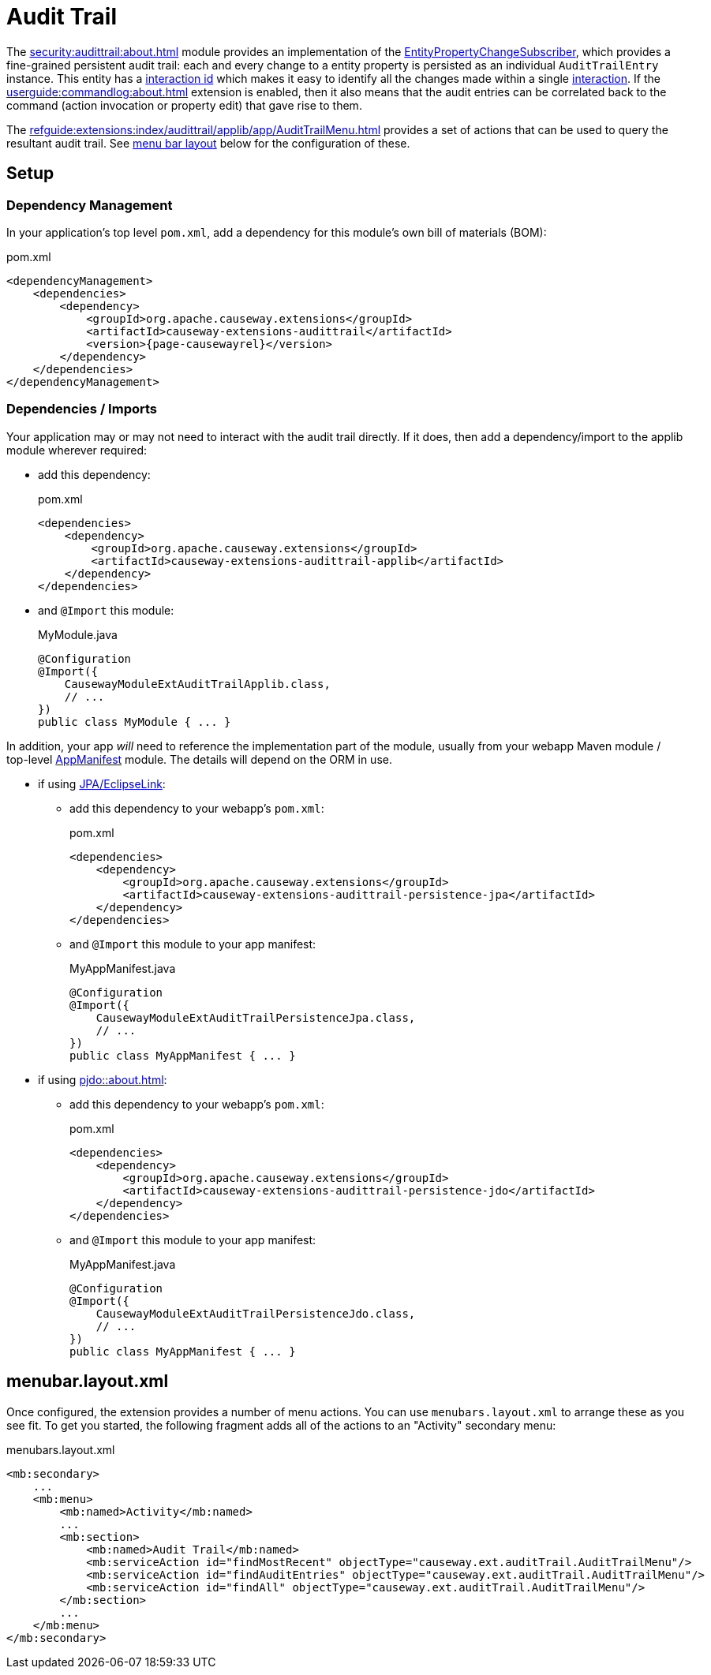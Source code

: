 = Audit Trail

:Notice: Licensed to the Apache Software Foundation (ASF) under one or more contributor license agreements. See the NOTICE file distributed with this work for additional information regarding copyright ownership. The ASF licenses this file to you under the Apache License, Version 2.0 (the "License"); you may not use this file except in compliance with the License. You may obtain a copy of the License at. http://www.apache.org/licenses/LICENSE-2.0 . Unless required by applicable law or agreed to in writing, software distributed under the License is distributed on an "AS IS" BASIS, WITHOUT WARRANTIES OR  CONDITIONS OF ANY KIND, either express or implied. See the License for the specific language governing permissions and limitations under the License.


The xref:security:audittrail:about.adoc[] module provides an implementation of the xref:refguide:applib:index/services/publishing/spi/EntityPropertyChangeSubscriber.adoc[EntityPropertyChangeSubscriber], which provides a fine-grained persistent audit trail: each and every change to a entity property is persisted as an individual `AuditTrailEntry` instance.
This entity has a xref:refguide:applib:index/services/iactn/Interaction.adoc#getInteractionId_[interaction id] which makes it easy to identify all the changes made within a single xref:refguide:applib:index/services/iactn/Interaction.adoc[interaction].
If the xref:userguide:commandlog:about.adoc[] extension is enabled, then it also means that the audit entries can be correlated back to the command (action invocation or property edit) that gave rise to them.

The xref:refguide:extensions:index/audittrail/applib/app/AuditTrailMenu.adoc[] provides a set of actions that can be used to query the resultant audit trail.
See xref:#menubar-layout-xml[menu bar layout] below for the configuration of these.

== Setup

=== Dependency Management

In your application's top level `pom.xml`, add a dependency for this module's own bill of materials (BOM):

[source,xml,subs="attributes+"]
.pom.xml
----
<dependencyManagement>
    <dependencies>
        <dependency>
            <groupId>org.apache.causeway.extensions</groupId>
            <artifactId>causeway-extensions-audittrail</artifactId>
            <version>{page-causewayrel}</version>
        </dependency>
    </dependencies>
</dependencyManagement>
----

=== Dependencies / Imports

Your application may or may not need to interact with the audit trail directly.
If it does, then add a dependency/import to the applib module wherever required:

* add this dependency:
+
[source,xml,subs="attributes+"]
.pom.xml
----
<dependencies>
    <dependency>
        <groupId>org.apache.causeway.extensions</groupId>
        <artifactId>causeway-extensions-audittrail-applib</artifactId>
    </dependency>
</dependencies>
----

* and `@Import` this module:
+
[source,java]
.MyModule.java
----
@Configuration
@Import({
    CausewayModuleExtAuditTrailApplib.class,
    // ...
})
public class MyModule { ... }
----

In addition, your app _will_ need to reference the implementation part of the module, usually from your webapp Maven module / top-level xref:userguide::modules.adoc#appmanifest[AppManifest] module.
The details will depend on the ORM in use.

* if using xref:pjpa::about.adoc[JPA/EclipseLink]:

** add this dependency to your webapp's `pom.xml`:
+
[source,xml,subs="attributes+"]
.pom.xml
----
<dependencies>
    <dependency>
        <groupId>org.apache.causeway.extensions</groupId>
        <artifactId>causeway-extensions-audittrail-persistence-jpa</artifactId>
    </dependency>
</dependencies>
----

** and `@Import` this module to your app manifest:
+
[source,java]
.MyAppManifest.java
----
@Configuration
@Import({
    CausewayModuleExtAuditTrailPersistenceJpa.class,
    // ...
})
public class MyAppManifest { ... }
----

* if using xref:pjdo::about.adoc[]:

** add this dependency to your webapp's `pom.xml`:
+
[source,xml,subs="attributes+"]
.pom.xml
----
<dependencies>
    <dependency>
        <groupId>org.apache.causeway.extensions</groupId>
        <artifactId>causeway-extensions-audittrail-persistence-jdo</artifactId>
    </dependency>
</dependencies>
----

** and `@Import` this module to your app manifest:
+
[source,java]
.MyAppManifest.java
----
@Configuration
@Import({
    CausewayModuleExtAuditTrailPersistenceJdo.class,
    // ...
})
public class MyAppManifest { ... }
----


[#menubar-layout-xml]
== menubar.layout.xml

Once configured, the extension provides a number of menu actions.
You can use `menubars.layout.xml` to arrange these as you see fit.
To get you started, the following fragment adds all of the actions to an "Activity" secondary menu:

[source,xml]
.menubars.layout.xml
----
<mb:secondary>
    ...
    <mb:menu>
        <mb:named>Activity</mb:named>
        ...
        <mb:section>
            <mb:named>Audit Trail</mb:named>
            <mb:serviceAction id="findMostRecent" objectType="causeway.ext.auditTrail.AuditTrailMenu"/>
            <mb:serviceAction id="findAuditEntries" objectType="causeway.ext.auditTrail.AuditTrailMenu"/>
            <mb:serviceAction id="findAll" objectType="causeway.ext.auditTrail.AuditTrailMenu"/>
        </mb:section>
        ...
    </mb:menu>
</mb:secondary>
----

